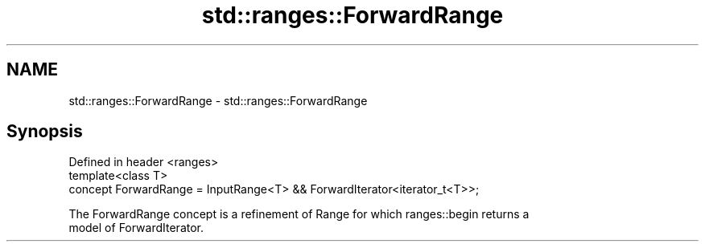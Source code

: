 .TH std::ranges::ForwardRange 3 "2019.08.27" "http://cppreference.com" "C++ Standard Libary"
.SH NAME
std::ranges::ForwardRange \- std::ranges::ForwardRange

.SH Synopsis
   Defined in header <ranges>
   template<class T>
   concept ForwardRange = InputRange<T> && ForwardIterator<iterator_t<T>>;

   The ForwardRange concept is a refinement of Range for which ranges::begin returns a
   model of ForwardIterator.
